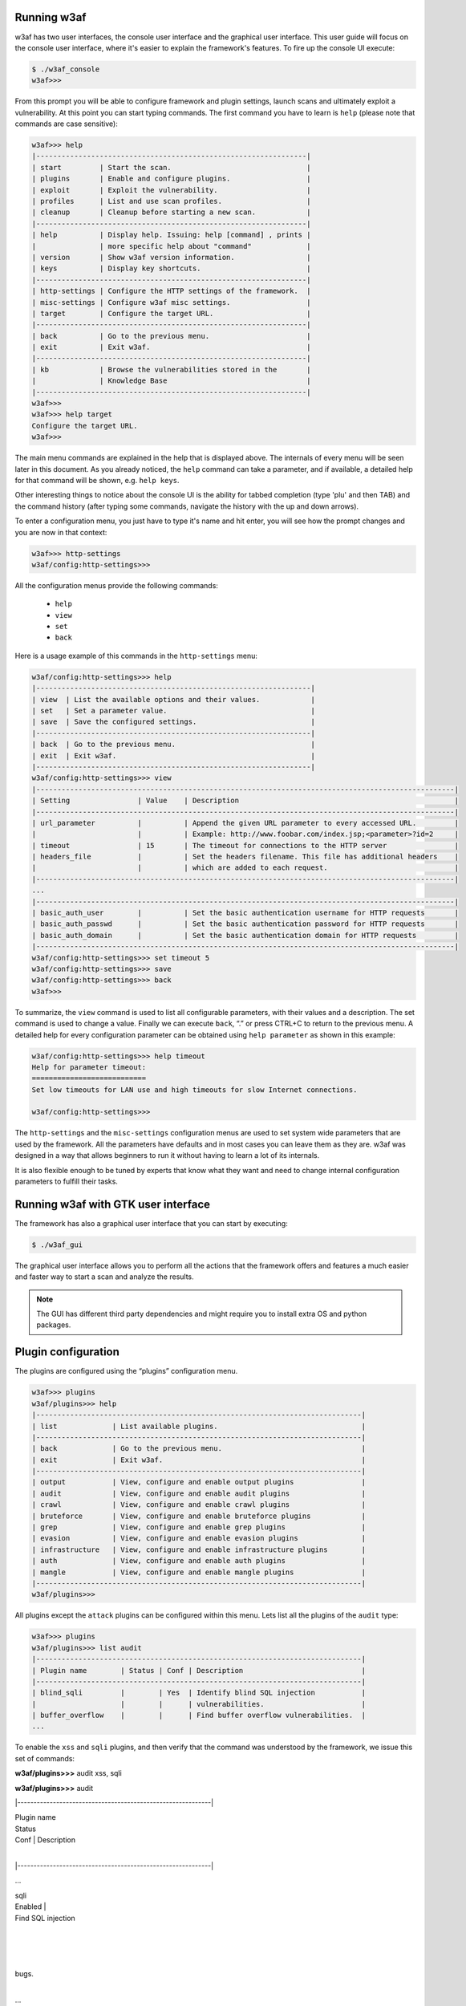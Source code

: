 Running w3af
------------

w3af has two user interfaces, the console user interface and the graphical user interface. This user guide will focus on the console user interface, where it's easier to explain the framework's features. To fire up the console UI execute:

.. code-block:: none

    $ ./w3af_console
    w3af>>>


From this prompt you will be able to configure framework and plugin settings, launch scans and ultimately exploit a vulnerability. At this point you can start typing commands. The first command you have to learn is ``help`` (please note that commands are case sensitive):


.. code-block:: none

    w3af>>> help
    |----------------------------------------------------------------|
    | start         | Start the scan.                                |
    | plugins       | Enable and configure plugins.                  |
    | exploit       | Exploit the vulnerability.                     |
    | profiles      | List and use scan profiles.                    |
    | cleanup       | Cleanup before starting a new scan.            |
    |----------------------------------------------------------------|
    | help          | Display help. Issuing: help [command] , prints |
    |               | more specific help about "command"             |
    | version       | Show w3af version information.                 |
    | keys          | Display key shortcuts.                         |
    |----------------------------------------------------------------|
    | http-settings | Configure the HTTP settings of the framework.  |
    | misc-settings | Configure w3af misc settings.                  |
    | target        | Configure the target URL.                      |
    |----------------------------------------------------------------|
    | back          | Go to the previous menu.                       |
    | exit          | Exit w3af.                                     |
    |----------------------------------------------------------------|
    | kb            | Browse the vulnerabilities stored in the       |
    |               | Knowledge Base                                 |
    |----------------------------------------------------------------|
    w3af>>>
    w3af>>> help target
    Configure the target URL.
    w3af>>>

The main menu commands are explained in the help that is displayed above. The internals of every menu will be seen later in this document. As you already noticed, the ``help`` command can take a parameter, and if available, a detailed help for that command will be shown, e.g. ``help keys``.

Other interesting things to notice about the console UI is the ability for tabbed completion (type 'plu' and then TAB) and the command history (after typing some commands, navigate the history with the up and down arrows).

To enter a configuration menu, you just have to type it's name and hit enter, you will see how the prompt changes and you are now in that context:

.. code-block:: none

    w3af>>> http-settings
    w3af/config:http-settings>>>

All the configuration menus provide the following commands:

 * ``help``
 * ``view``
 * ``set``
 * ``back``

Here is a usage example of this commands in the ``http-settings`` menu:

.. code-block:: none

    w3af/config:http-settings>>> help
    |-----------------------------------------------------------------|
    | view  | List the available options and their values.            |
    | set   | Set a parameter value.                                  |
    | save  | Save the configured settings.                           |
    |-----------------------------------------------------------------|
    | back  | Go to the previous menu.                                |
    | exit  | Exit w3af.                                              |
    |-----------------------------------------------------------------|
    w3af/config:http-settings>>> view
    |---------------------------------------------------------------------------------------------------|
    | Setting                | Value    | Description                                                   |
    |---------------------------------------------------------------------------------------------------|
    | url_parameter          |          | Append the given URL parameter to every accessed URL.         |
    |                        |          | Example: http://www.foobar.com/index.jsp;<parameter>?id=2     |
    | timeout                | 15       | The timeout for connections to the HTTP server                |
    | headers_file           |          | Set the headers filename. This file has additional headers    |
    |                        |          | which are added to each request.                              |
    |---------------------------------------------------------------------------------------------------|
    ...
    |---------------------------------------------------------------------------------------------------|
    | basic_auth_user        |          | Set the basic authentication username for HTTP requests       |
    | basic_auth_passwd      |          | Set the basic authentication password for HTTP requests       |
    | basic_auth_domain      |          | Set the basic authentication domain for HTTP requests         |
    |---------------------------------------------------------------------------------------------------|
    w3af/config:http-settings>>> set timeout 5
    w3af/config:http-settings>>> save
    w3af/config:http-settings>>> back
    w3af>>>

To summarize, the ``view`` command is used to list all configurable parameters, with their values and a description. The set command is used to change a value. Finally we can execute ``back``, “.” or press CTRL+C to return to the previous menu. A detailed help for every configuration parameter can be obtained using ``help parameter`` as shown in this example:

.. code-block:: none

    w3af/config:http-settings>>> help timeout
    Help for parameter timeout:
    ===========================
    Set low timeouts for LAN use and high timeouts for slow Internet connections.

    w3af/config:http-settings>>>


The ``http-settings`` and the ``misc-settings`` configuration menus are used to set system wide parameters that are used by the framework. All the parameters have defaults and in most cases you can leave them as they are. w3af was designed in a way that allows beginners to run it without having to learn a lot of its internals.

It is also flexible enough to be tuned by experts that know what they want and need to change internal configuration parameters to fulfill their tasks.

Running w3af with GTK user interface
------------------------------------

The framework has also a graphical user interface that you can start by executing:

.. code-block:: none

    $ ./w3af_gui

The graphical user interface allows you to perform all the actions that the framework offers and features a much easier and faster way to start a scan and analyze the results.

.. note::

   The GUI has different third party dependencies and might require you to install extra OS and python packages.

Plugin configuration
--------------------

The plugins are configured using the “plugins” configuration menu.

.. code-block:: none

    w3af>>> plugins
    w3af/plugins>>> help
    |-----------------------------------------------------------------------------|
    | list             | List available plugins.                                  |
    |-----------------------------------------------------------------------------|
    | back             | Go to the previous menu.                                 |
    | exit             | Exit w3af.                                               |
    |-----------------------------------------------------------------------------|
    | output           | View, configure and enable output plugins                |
    | audit            | View, configure and enable audit plugins                 |
    | crawl            | View, configure and enable crawl plugins                 |
    | bruteforce       | View, configure and enable bruteforce plugins            |
    | grep             | View, configure and enable grep plugins                  |
    | evasion          | View, configure and enable evasion plugins               |
    | infrastructure   | View, configure and enable infrastructure plugins        |
    | auth             | View, configure and enable auth plugins                  |
    | mangle           | View, configure and enable mangle plugins                |
    |-----------------------------------------------------------------------------|
    w3af/plugins>>> 

All plugins except the ``attack`` plugins can be configured within this menu. Lets list all the plugins of the ``audit`` type:

.. code-block:: none

    w3af>>> plugins
    w3af/plugins>>> list audit
    |-----------------------------------------------------------------------------|
    | Plugin name        | Status | Conf | Description                            |
    |-----------------------------------------------------------------------------|
    | blind_sqli         |        | Yes  | Identify blind SQL injection           |
    |                    |        |      | vulnerabilities.                       |
    | buffer_overflow    |        |      | Find buffer overflow vulnerabilities.  |
    ...

To enable the ``xss`` and ``sqli`` plugins, and then verify that the command was understood by the framework, we issue this set of commands:


**w3af/plugins>>>**
audit xss, sqli

**w3af/plugins>>>**
audit

|------------------------------------------------------------|

| Plugin name
| Status
| Conf | Description
|

|------------------------------------------------------------|

...

| sqli
| Enabled |
| Find SQL injection
|

|
|
|
| bugs.
|

...

| xss
| Enabled | Yes
| Find cross site
|

|
|
|
| scripting
|

|
|
|
| vulnerabilities.
|

| xst
|
|
| Verify Cross Site
|

|
|
|
| Tracing
|

|
|
|
| vulnerabilities.
|

|------------------------------------------------------------|

**w3af/plugins>>>**


Or if the user is interested in knowing exactly what a plugin does, he can also run the “
desc”
command like this:


**w3af>>>**
plugins

**w3af/plugins>>>**
audit desc fileUpload


This plugin will try to expoit insecure file upload forms.


One configurable parameter exists:

- extensions


The extensions parameter is a comma separated list of extensions that this plugin will try to upload. Many web applications
verify the extension of the file being uploaded, if special extensions are required, they can be added here.


Some web applications check the contents of the files being uploaded to see if they are really what their extension
is telling. To bypass this check, this plugin uses file templates located at "plugins/audit/fileUpload/", this templates

are valid files for each extension that have a section ( the comment field in a gif file for example ) that can be replaced

by scripting code ( PHP, ASP, etc ).


After uploading the file, this plugin will try to find it on common directories like "upload" and "files" on every know directory. If the file is found, a vulnerability exists.


**w3af/plugins>>>**


Now we know what this plugin does, but let's check their internals:


**w3af/plugins>>>**
audit config xss

**w3af/plugins/audit/config:xss>>> **
view

|------------------------------------------------------------|

| Setting
| Value | Description
|

|------------------------------------------------------------|

| numberOfChecks
| 3
| Set the amount of checks to
|

|
|
| perform for each fuzzable
|

|
|
| parameter. Valid numbers: 1 to
|

|
|
| 13
|

| checkStored
| True
| Search persistent XSS
|

|------------------------------------------------------------|


**w3af/plugin/xss>>>**
** **
set checkStored False

**w3af/plugin/xss>>>**
back

**w3af/plugins>>>**
audit config sqli

**w3af/plugins/audit/config:sqli>>> **
view

|------------------------------------------------------------|

| Setting
| Value
| Description
|

|------------------------------------------------------------|

|------------------------------------------------------------|

**w3af/plugins/audit/config:sqli>>> **

**w3af/plugins/audit/config:sqli>>> **
back

**w3af/plugins>>>**


The configuration menus for the plugins also have the set command for changing the parameters values, and the view command for listing existing values. On the previous example we disabled persistent cross site scripting checks in the xss plugin, and listed the options of the sqli plugin (it actually has no configurable parameters).


Starting a scan
---------------


After configuring all desired plugins the user has to set the target URL and finally start the scan. The target selection is done this way:


**w3af>>>**
target

**w3af/config:target>>> **
set target http://localhost/

**w3af/config:target>>>**
back

**w3af>>>**


Finally, you execute “start” in order to run all the configured plugins.


**w3af>>>**
start


At any time during the scan, you may hit “enter” in order to get a live status of the w3af core. Status lines look like this:

Status: Running discovery.webSpider on http://localhost/w3af/ | Method: GET.



A complete session
~~~~~~~~~~~~~~~~~~


An example of an entir
e
w3af session
appears below.
Attention should be paid to the inline comments as they provide additional details
.


**$**
./w3af

**w3af>>>**
plugins

**w3af/plugins>>>**
output console,textFile

**w3af/plugins>>>**
output config textFile

**w3af/plugins/output/config:textFile>>>**
set fileName output-w3af.txt

**w3af/plugins/output/config:textFile>>>**
set verbose True

**w3af/plugins/output/config:textFile>>>**
back

**w3af/plugins>>>**
output config console

**w3af/plugins/output/config:console>>>**
set verbose False

**w3af/plugins/output/config:console>>>**
back


All this previous commands have enabled two output plugins, console and textFile and configured them as needed.


**w3af/plugins>>>**
discovery allowedMethods,webSpider

**w3af/plugins>>>**
back


In this case, we will be running only discovery plugins. The enabled plugins are allowedMethods and webSpider .


**w3af>>>**
target

**w3af/target>>>**
set target http://localhost/w3af/

**w3af/target>>>**
back

**w3af>>>**
start

New URL found by discovery: http://localhost/w3af/responseSplitting/responseSplitting.php

New URL found by discovery: http://localhost/w3af/blindSqli/blindSqli-str.php

New URL found by discovery: http://localhost/w3af/webSpider/2.html

...

...

The URL: http://localhost/beef/hook/ has DAV methods enabled:

- OPTIONS

- GET

- HEAD

- POST

- TRACE

- PROPFIND

- PROPPATCH

- COPY

- MOVE

- LOCK

- UNLOCK

- DELETE ( is possibly enabled too, not tested for safety )

New URL found by discovery: http://localhost/w3af/globalRedirect/wargame/

New URL found by discovery: http://localhost/w3af/globalRedirect/w3af-site.tgz


After the discovery phase is finished a summary is presented to the user:


The list of found URLs is:

- http://localhost/w3af/globalRedirect/w3af.testsite.tgz

- http://localhost/beef/hook/beefmagic.js.php

- http://localhost/w3af/globalRedirect/2.php

*   http://localhost/w3af/webSpider/11.html

    ...




A section of the summary is the points of injection that will be used in the audit phase:


Found 78 URLs and 102 different points of injection.

The list of Fuzzable requests is:

- http://localhost/w3af/ | Method: GET

- http://localhost/w3af/responseSplitting/responseSplitting.php | Method: GET | Parameters: (header)

*   http://localhost/w3af/sqli/dataReceptor.php | Method: POST | Parameters: (user,firstname)



Finally the user exits the application, returning to the shell.

**w3af>>>**
exit

w3af, better than the regular script kiddie.

**$**








